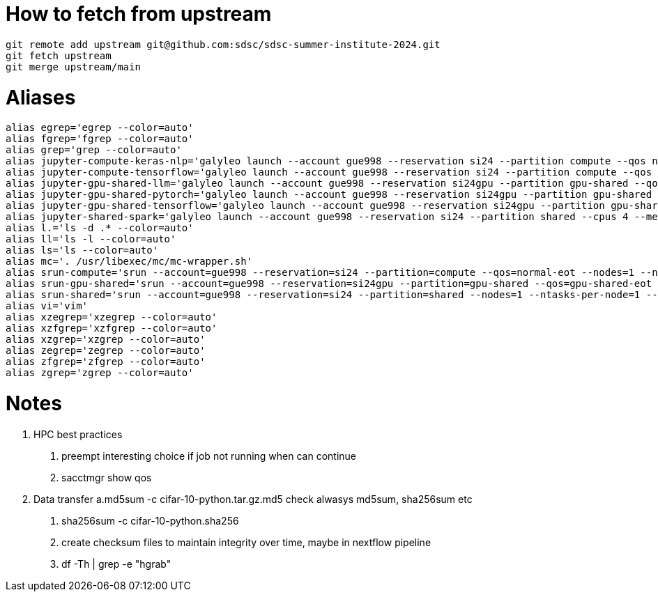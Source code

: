 = How to fetch from upstream

[source,bash]
----
git remote add upstream git@github.com:sdsc/sdsc-summer-institute-2024.git
git fetch upstream   
git merge upstream/main
----


= Aliases

[source,bash]
----
alias egrep='egrep --color=auto'
alias fgrep='fgrep --color=auto'
alias grep='grep --color=auto'
alias jupyter-compute-keras-nlp='galyleo launch --account gue998 --reservation si24 --partition compute --qos normal-eot --cpus 128 --memory 243 --time-limit 01:30:00 --conda-env keras-nlp --conda-yml keras-nlp.yaml --mamba --quiet'
alias jupyter-compute-tensorflow='galyleo launch --account gue998 --reservation si24 --partition compute --qos normal-eot --cpus 128 --memory 243 --time-limit 04:00:00 --env-modules singularitypro --sif /cm/shared/apps/containers/singularity/tensorflow/tensorflow-latest.sif --bind /cm,/expanse,/scratch --quiet'
alias jupyter-gpu-shared-llm='galyleo launch --account gue998 --reservation si24gpu --partition gpu-shared --qos gpu-shared-eot --cpus 4 --memory 32 --gpus 1 --time-limit 01:00:00 --env-modules singularitypro --sif /cm/shared/examples/sdsc/si/2024/LLM/ollama_late.sif --nv --bind /expanse,/scratch,/cm --quiet'
alias jupyter-gpu-shared-pytorch='galyleo launch --account gue998 --reservation si24gpu --partition gpu-shared --qos gpu-shared-eot --cpus 10 --memory 92 --gpus 1 --time-limit 04:00:00 --env-modules singularitypro --sif /cm/shared/apps/containers/singularity/pytorch/pytorch-latest.sif --bind /cm,/expanse,/scratch --nv --quiet'
alias jupyter-gpu-shared-tensorflow='galyleo launch --account gue998 --reservation si24gpu --partition gpu-shared --qos gpu-shared-eot --cpus 10 --memory 92 --gpus 1 --time-limit 04:00:00 --env-modules singularitypro --sif /cm/shared/apps/containers/singularity/tensorflow/tensorflow-latest.sif --bind /cm,/expanse,/scratch --nv --quiet'
alias jupyter-shared-spark='galyleo launch --account gue998 --reservation si24 --partition shared --cpus 4 --memory 16 --time-limit 04:00:00 --env-modules singularitypro --sif /cm/shared/apps/containers/singularity/spark/spark-latest.sif --bind /cm,/expanse,/scratch --quiet'
alias l.='ls -d .* --color=auto'
alias ll='ls -l --color=auto'
alias ls='ls --color=auto'
alias mc='. /usr/libexec/mc/mc-wrapper.sh'
alias srun-compute='srun --account=gue998 --reservation=si24 --partition=compute --qos=normal-eot --nodes=1 --ntasks-per-node=1 --cpus-per-task=128 --mem=243G --time=04:00:00 --pty --wait=0 /bin/bash'
alias srun-gpu-shared='srun --account=gue998 --reservation=si24gpu --partition=gpu-shared --qos=gpu-shared-eot --nodes=1 --ntasks-per-node=1 --cpus-per-task=10 --mem=92G --gpus=1 --time=04:00:00 --pty --wait=0 /bin/bash'
alias srun-shared='srun --account=gue998 --reservation=si24 --partition=shared --nodes=1 --ntasks-per-node=1 --cpus-per-task=4 --mem=16G --time=04:00:00 --pty --wait=0 /bin/bash'
alias vi='vim'
alias xzegrep='xzegrep --color=auto'
alias xzfgrep='xzfgrep --color=auto'
alias xzgrep='xzgrep --color=auto'
alias zegrep='zegrep --color=auto'
alias zfgrep='zfgrep --color=auto'
alias zgrep='zgrep --color=auto'
----

= Notes


1. HPC best practices
    a. preempt interesting choice if job not running when can continue 
    b. sacctmgr show qos 
2. Data transfer
    a.md5sum -c cifar-10-python.tar.gz.md5 check alwasys md5sum, sha256sum etc
    b. sha256sum -c cifar-10-python.sha256
    c. create checksum files to maintain integrity over time, maybe in nextflow pipeline
    d. df -Th | grep -e "hgrab"


